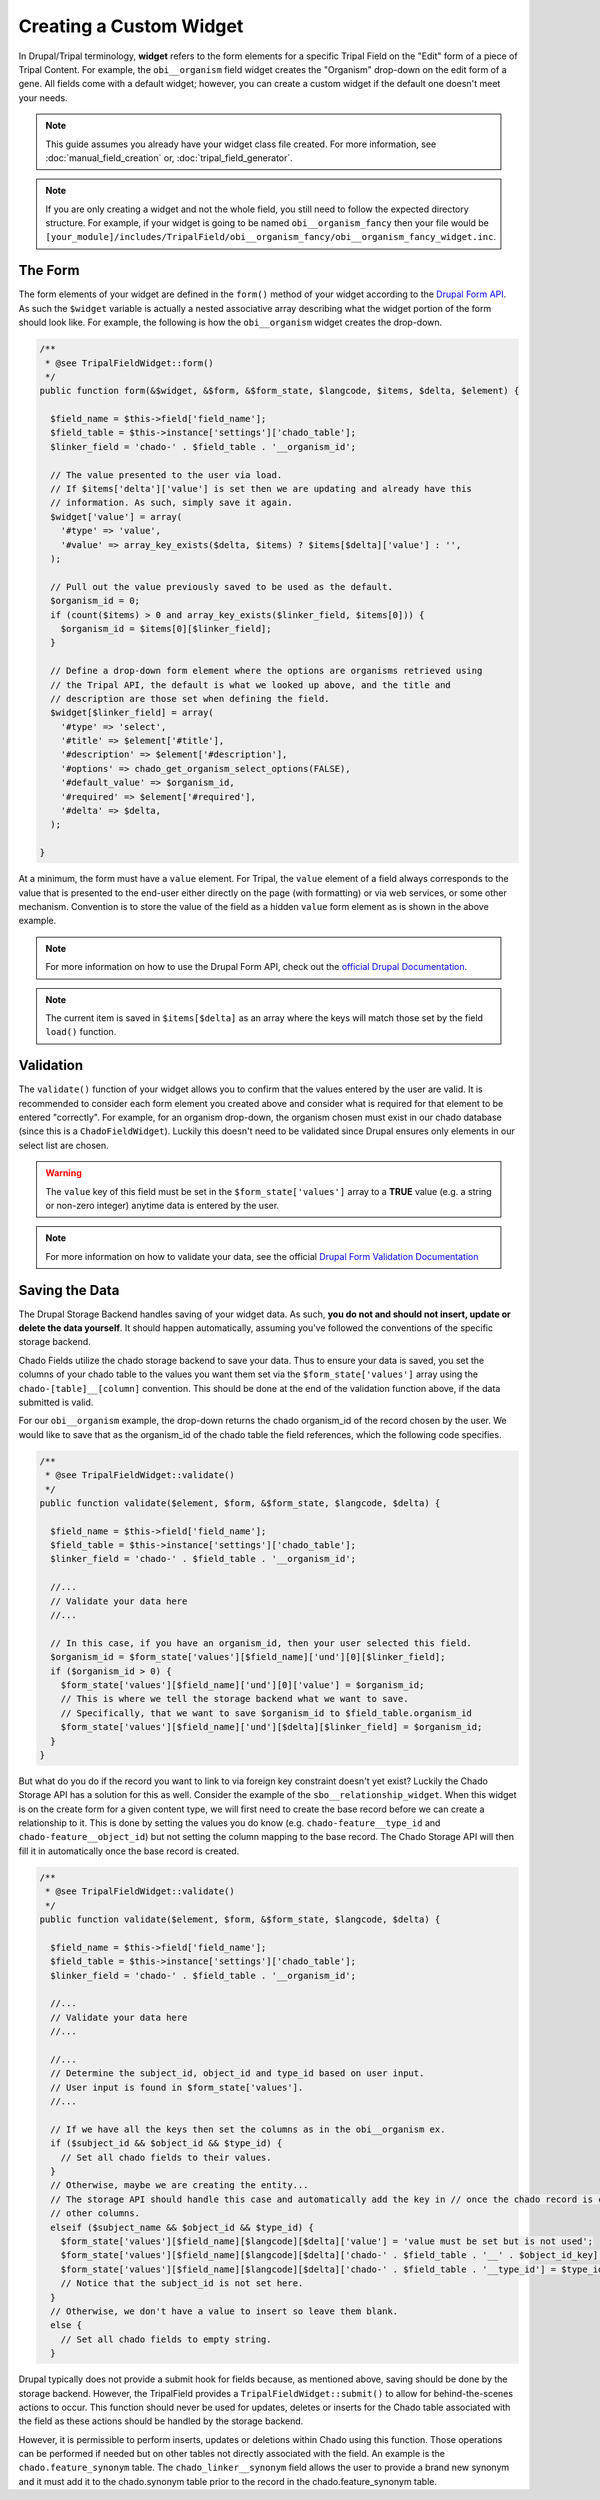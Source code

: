 Creating a Custom Widget
========================

In Drupal/Tripal terminology, **widget** refers to the form elements for a specific Tripal Field on the "Edit" form of a piece of Tripal Content. For example, the ``obi__organism`` field widget creates the "Organism" drop-down on the edit form of a gene. All fields come with a default widget; however, you can create a custom widget if the default one doesn't meet your needs.

.. note::
  This guide assumes you already have your widget class file created. For more information, see :doc:`manual_field_creation` or, :doc:`tripal_field_generator`.

.. note::
	If you are only creating a widget and not the whole field, you still need to follow the expected directory structure. For example, if your widget is going to be named ``obi__organism_fancy`` then your file would be ``[your_module]/includes/TripalField/obi__organism_fancy/obi__organism_fancy_widget.inc``.

The Form
--------

The form elements of your widget are defined in the ``form()`` method of your widget according to the `Drupal Form API <https://api.drupal.org/api/drupal/developer%21topics%21forms_api_reference.html/7.x>`_. As such the ``$widget`` variable is actually a nested associative array describing what the widget portion of the form should look like. For example, the following is how the ``obi__organism`` widget creates the drop-down.

.. code-block:: php

  /**
   * @see TripalFieldWidget::form()
   */
  public function form(&$widget, &$form, &$form_state, $langcode, $items, $delta, $element) {

    $field_name = $this->field['field_name'];
    $field_table = $this->instance['settings']['chado_table'];
    $linker_field = 'chado-' . $field_table . '__organism_id';

    // The value presented to the user via load.
    // If $items['delta']['value'] is set then we are updating and already have this
    // information. As such, simply save it again.
    $widget['value'] = array(
      '#type' => 'value',
      '#value' => array_key_exists($delta, $items) ? $items[$delta]['value'] : '',
    );

    // Pull out the value previously saved to be used as the default.
    $organism_id = 0;
    if (count($items) > 0 and array_key_exists($linker_field, $items[0])) {
      $organism_id = $items[0][$linker_field];
    }

    // Define a drop-down form element where the options are organisms retrieved using
    // the Tripal API, the default is what we looked up above, and the title and
    // description are those set when defining the field.
    $widget[$linker_field] = array(
      '#type' => 'select',
      '#title' => $element['#title'],
      '#description' => $element['#description'],
      '#options' => chado_get_organism_select_options(FALSE),
      '#default_value' => $organism_id,
      '#required' => $element['#required'],
      '#delta' => $delta,
    );

  }

At a minimum, the form must have a ``value`` element.  For Tripal, the ``value`` element of a field always corresponds to the value that is presented to the end-user either directly on the page (with formatting) or via web services, or some other mechanism. Convention is to store the value of the field as a hidden ``value`` form element as is shown in the above example.

.. note::
	For more information on how to use the Drupal Form API, check out the `official Drupal Documentation <https://www.drupal.org/docs/7/api/form-api>`_.

.. note::
	The current item is saved in ``$items[$delta]`` as an array where the keys will match those set by the field ``load()`` function.


Validation
----------

The ``validate()`` function of your widget allows you to confirm that the values entered by the user are valid. It is recommended to consider each form element you created above and consider what is required for that element to be entered "correctly". For example, for an organism drop-down, the organism chosen must exist in our chado database (since this is a ``ChadoFieldWidget``). Luckily this doesn't need to be validated since Drupal ensures only elements in our select list are chosen.

.. warning::
	The ``value`` key of this field must be set in the ``$form_state['values']`` array to a **TRUE** value (e.g. a string or non-zero integer) anytime data is entered by the user.

.. note::
	For more information on how to validate your data, see the official `Drupal Form Validation Documentation <https://www.drupal.org/docs/7/creating-custom-modules/validating-the-data>`_

Saving the Data
---------------

The Drupal Storage Backend handles saving of your widget data. As such, **you do not and should not insert, update or delete the data yourself**. It should happen automatically, assuming you've followed the conventions of the specific storage backend.

Chado Fields utilize the chado storage backend to save your data. Thus to ensure your data is saved, you set the columns of your chado table to the values you want them set via the ``$form_state['values']`` array using the ``chado-[table]__[column]`` convention. This should be done at the end of the validation function above, if the data submitted is valid.

For our ``obi__organism`` example, the drop-down returns the chado organism_id of the record chosen by the user. We would like to save that as the organism_id of the chado table the field references, which the following code specifies.

.. code-block:: php

  /**
   * @see TripalFieldWidget::validate()
   */
  public function validate($element, $form, &$form_state, $langcode, $delta) {

    $field_name = $this->field['field_name'];
    $field_table = $this->instance['settings']['chado_table'];
    $linker_field = 'chado-' . $field_table . '__organism_id';

    //...
    // Validate your data here
    //...

    // In this case, if you have an organism_id, then your user selected this field.
    $organism_id = $form_state['values'][$field_name]['und'][0][$linker_field];
    if ($organism_id > 0) {
      $form_state['values'][$field_name]['und'][0]['value'] = $organism_id;
      // This is where we tell the storage backend what we want to save.
      // Specifically, that we want to save $organism_id to $field_table.organism_id
      $form_state['values'][$field_name]['und'][$delta][$linker_field] = $organism_id;
    }
  }

But what do you do if the record you want to link to via foreign key constraint doesn't yet exist? Luckily the Chado Storage API has a solution for this as well. Consider the example of the ``sbo__relationship_widget``. When this widget is on the create form for a given content type, we will first need to create the base record before we can create a relationship to it. This is done by setting the values you do know (e.g. ``chado-feature__type_id`` and ``chado-feature__object_id``) but not setting the column mapping to the base record. The Chado Storage API will then fill it in automatically once the base record is created.

.. code-block:: php

  /**
   * @see TripalFieldWidget::validate()
   */
  public function validate($element, $form, &$form_state, $langcode, $delta) {

    $field_name = $this->field['field_name'];
    $field_table = $this->instance['settings']['chado_table'];
    $linker_field = 'chado-' . $field_table . '__organism_id';

    //...
    // Validate your data here
    //...

    //...
    // Determine the subject_id, object_id and type_id based on user input.
    // User input is found in $form_state['values'].
    //...

    // If we have all the keys then set the columns as in the obi__organism ex.
    if ($subject_id && $object_id && $type_id) {
      // Set all chado fields to their values.
    }
    // Otherwise, maybe we are creating the entity...
    // The storage API should handle this case and automatically add the key in // once the chado record is created... so all we need to do is set the
    // other columns.
    elseif ($subject_name && $object_id && $type_id) {
      $form_state['values'][$field_name][$langcode][$delta]['value'] = 'value must be set but is not used';
      $form_state['values'][$field_name][$langcode][$delta]['chado-' . $field_table . '__' . $object_id_key] = $object_id;
      $form_state['values'][$field_name][$langcode][$delta]['chado-' . $field_table . '__type_id'] = $type_id;
      // Notice that the subject_id is not set here.
    }
    // Otherwise, we don't have a value to insert so leave them blank.
    else {
      // Set all chado fields to empty string.
    }

Drupal typically does not provide a submit hook for fields because, as mentioned above, saving should be done by the storage backend. However, the TripalField provides a ``TripalFieldWidget::submit()`` to allow for behind-the-scenes actions to occur. This function should never be used for updates, deletes or inserts for the Chado table associated with the field as these actions should be handled by the storage backend.

However, it is permissible to perform inserts, updates or deletions within Chado using this function.  Those operations can be performed if needed but on other tables not directly associated with the field. An example is the ``chado.feature_synonym`` table.  The ``chado_linker__synonym`` field allows the user to provide a brand new synonym and it must add it to the chado.synonym table prior to the record in the chado.feature_synonym table.
